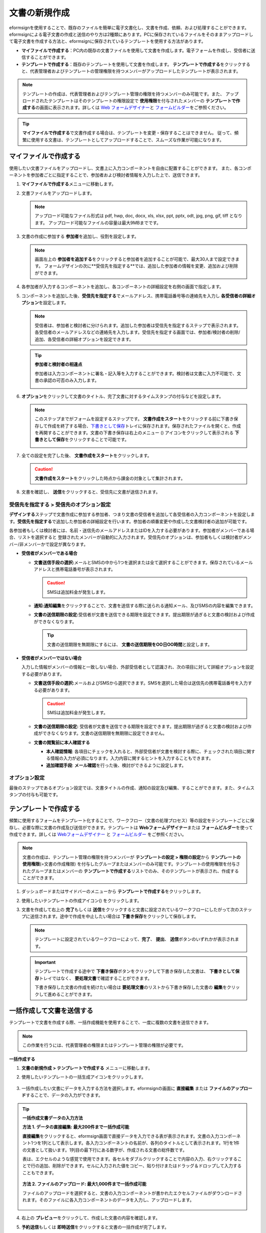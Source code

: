 .. _createnew:

文書の新規作成
==================


eformsignを使用することで、既存のファイルを簡単に電子文書化し、文書を作成、依頼、および処理することができます。eformsignによる電子文書の作成と送信のやり方は2種類にあります。PCに保存されているファイルをそのままアップロードして電子文書を作成する方法と、eformsignに保存されているテンプレートを使用する方法があります。

-  **マイファイルで作成する**\ ：PC内の既存の文書ファイルを使用して文書を作成します。電子フォームを作成し、受信者に送信することができます。

-  **テンプレートで作成する**\ ：既存のテンプレートを使用して文書を作成します。
   **テンプレートで作成する**\ をクリックすると、代表管理者およびテンプレートの管理権限を持つメンバーがアップロードしたテンプレートが表示されます。

.. note::

   テンプレートの作成は、代表管理者およびテンプレート管理の権限を持つメンバーのみ可能です。また、 アップロードされたテンプレートはそのテンプレートの権限設定で **使用権限**\ を付与されたメンバーの **テンプレートで作成する**\ の画面に表示されます。詳しくは `Web フォームデザイナー <chapter6.html#template_wd>`__\ と `フォームビルダー <chapter7.html#template_fb>`__\ をご参照ください。

.. tip::

   **マイファイルで作成する**\ で文書作成する場合は、テンプレートを変更・保存することはできません。 従って、頻繁に使用する文書は、テンプレートとしてアップロードすることで、スムーズな作業が可能になります。
   


マイファイルで作成する
--------------------------

使用したい文書ファイルをアップロードし、文書上に入力コンポーネントを自由に配置することができます。
また、各コンポーネントを参加者ごとに指定することで、参加者および検討者情報を入力した上で、送信できます。

1. **マイファイルで作成する**\ メニューに移動します。

   |image1|

2. 文書ファイルをアップロードします。

   |image2|

   .. note::

      アップロード可能なファイル形式は pdf, hwp, doc, docx, xls, xlsx, ppt, pptx, odt, jpg, png, gif, tiff となります。
      アップロード可能なファイルの容量は最大9MBまでです。


3. 文書の作成に参加する **参加者**\ を追加し、役割を設定します。

   |image3|

   .. note::

      画面左上の **参加者を追加する**\ をクリックすると参加者を追加することが可能で、最大30人まで設定できます。
      フォームデザインの次に**受信先を指定する**\ では、追加した参加者の情報を変更、追加および削除ができます。


4. 各参加者が入力するコンポーネントを追加し、各コンポーネントの詳細設定を右側の画面で指定します。

   |image4|


5. コンポーネントを追加した後、**受信先を指定する**\ でメールアドレス、携帯電話番号等の連絡先を入力し **各受信者の詳細オプション**\ を設定します。

   |image5|

   .. note::

      受信者は、参加者と検討者に分けられます。追加した参加者は受信先を指定するステップで表示されます。各受信者のメールアドレスなどの連絡先を入力します。受信先を指定する画面では、参加者/検討者の削除/追加、各受信者の詳細オプションを設定できます。

   .. tip::

      **参加者と検討者の相違点**

      参加者は入力コンポーネントに署名・記入等を入力することができます。検討者は文書に入力不可能で、文書の承認の可否のみ入力します。


      |image6|

6. **オプション**\ をクリックして文書のタイトル、完了文書に対するタイムスタンプの付与などを設定します。

   |image7|

   .. note::

      このステップまでがフォームを設定するステップです。 **文書作成をスタート**\ をクリックする前に下書き保存して作成を終了する場合、`下書きとして保存 <chapter8.html#drafts>`__\ トレイに保存されます。保存されたファイルを開くと、作成を再開することができます。文書の下書き保存は右上のメニュー (|image8|) アイコンをクリックして表示される **下書きとして保存**\ をクリックすることで可能です。

      |image9|

7. 全ての設定を完了した後、 **文書作成をスタート**\ をクリックします。

   |image10|

   .. caution::

      **文書作成をスタート**\ をクリックした時点から課金の対象として集計されます。

8. 文書を確認し、 **送信**\ をクリックすると、受信先に文書が送信されます。

   |image11|



**受信先を指定する > 受信先のオプション設定**
~~~~~~~~~~~~~~~~~~~~~~~~~~~~~~~~~~~~~~~~~~~~~~~~


**デザインする**\ ステップで文書作成に参加する参加者、つまり文書の受信者を追加して各受信者の入力コンポーネントを設定します。**受信先を指定する**\ で追加した参加者の詳細設定を行います。参加者の順番変更や作成した文書検討者の追加が可能です。

各参加者もしくは検討者には、名前・送信先のメールアドレスまたはIDを入力する必要があります。参加者がメンバーである場合、リストを選択すると
登録されたメンバーが自動的に入力されます。受信先のオプションは、参加者もしくは検討者がメンバー/非メンバーかで設定が異なります。

-  **受信者がメンバーである場合**


   -  **文書送信手段の選択:**\ メールとSMSの中から1つを選択または全て選択することができます。保存されているメールアドレスと携帯電話番号が表示されます。

      .. caution::

        SMSは追加料金が発生します。


   -  **通知:**\ **通知編集**\ をクリックすることで、文書を送信する際に送られる通知メール、及びSMSの内容を編集できます。         

   -  **文書の送信期限の設定:**\ 受信者が文書を送信できる期限を設定できます。提出期限が過ぎると文書の検討および作成ができなくなります。

      .. tip::

         文書の送信期限を無期限にするには、 **文書の送信期限をOO日OO時間**\ と設定します。


   |image12|

-  **受信者がメンバーではない場合**

   入力した情報がメンバーの情報と一致しない場合、外部受信者として認識され、次の項目に対して詳細オプションを設定する必要があります。

   -  **文書送信手段の選択:**\ メールおよびSMSから選択できます。SMSを選択した場合は送信先の携帯電話番号を入力する必要があります。

      .. caution::

         SMSは追加料金が発生します。

   -  **文書の送信期限の設定:** 受信者が文書を送信できる期限を設定できます。提出期限が過ぎると文書の検討および作成ができなくなります。文書の送信期限を無期限に設定できません。

   -  **文書の閲覧前に本人確認する** 

      -  **本人確認情報**\ : 各項目にチェックを入れると、外部受信者が文書を検討する際に、チェックされた項目に関する情報の入力が必須になります。入力内容に関するヒントを入力することもできます。

      -  **追加確認手段**\ : **メール確認**\ を行った後、検討ができるように設定します。





**オプション設定**
~~~~~~~~~~~~~~~~~~~~~~~~~~~~~~~~~~~~~~~~~~
最後のステップであるオプション設定では、文書タイトルの作成、通知の設定及び編集、することができます。また、タイムスタンプの付与も可能です。

.. figure:: resources/wfd-option.png
   :alt: オプション設定の画面
   :width: 700px



テンプレートで作成する
--------------------------

頻繁に使用するフォームをテンプレート化することで、ワークフロー（文書の処理プロセス）等の設定をテンプレートごとに保存し、必要な際に文書の作成及び送信ができます。テンプレートは **Webフォームデザイナー**\ または **フォームビルダー**\ を使って作成できます。詳しくは `Webフォームデザイナー <chapter6.html#template_wd>`__ と `フォームビルダー <chapter7.html#template_fb>`__ をご参照ください。

.. note::

   文書の作成は、テンプレート管理の権限を持つメンバーが **テンプレートの設定 > 権限の設定**\ から **テンプレートの使用権限**\ (=文書の作成権限) を付与したグループまたはメンバーのみ可能です。テンプレートの使用権限を付与されたグループまたはメンバーの **テンプレートで作成する**\ リストでのみ、そのテンプレートが表示され、作成することができます。

1. ダッシュボードまたはサイドバーのメニューから **テンプレートで作成する**\ をクリックします。

   |image14|

2. 使用したいテンプレートの作成アイコン(|image15|) をクリックします。

   |image16|

3. 文書を作成して右上の **完了**\ もしくは **送信**\ をクリックすると文書に設定されているワークフローにしたがって次のステップに送信されます。途中で作成を中止したい場合は **下書き保存**\ をクリックして保存します。

   .. note::

      テンプレートに設定されているワークフローによって、**完了**\ 、 **提出**\ 、 **送信**\ ボタンのいずれかが表示されます。

   .. important::

      テンプレートで作成する途中で **下書き保存**\ ボタンをクリックして下書き保存した文書は、 **下書きとして保存**\ トレイではなく、 **要処理文書**\ で確認することができます。

      下書き保存した文書の作成を続けたい場合は **要処理文書**\ のリストから下書き保存した文書の **編集**\ をクリックして進めることができます。


.. _bulksend:


一括作成して文書を送信する
-----------------------------------------

テンプレートで文書を作成する際、一括作成機能を使用することで、一度に複数の文書を送信できます。

.. note::

   この作業を行うには、代表管理者の権限またはテンプレート管理の権限が必要です。

**一括作成する**

1. **文書の新規作成** **> テンプレートで作成する** メニューに移動します。

2. 使用したいテンプレートの一括生成アイコンをクリックします。

   .. figure:: resources/bulk-creation-icon.png
      :alt: 一括作成アイコン

3. 一括作成したい文書にデータを入力する方法を選択します。eformsignの画面に **直接編集** または **ファイルのアップロード**\ することで、データの入力ができます。

   .. figure:: resources/bulksend.png
      :alt: 一括作成
      :width: 700px

.. tip::

   **一括作成文書データの入力方法**

   **方法 1. データの直接編集: 最大200件まで一括作成可能**

   **直接編集**\ をクリックすると、eformsign画面で直接データを入力できる表が表示されます。文書の入力コンポーネント1つを1列として表示します。各入力コンポーネントの名前が、各列のタイトルとして表示されます。1行を1件の文書として扱います。1列目の最下行にある数字が、作成される文書の総件数です。

   表は、エクセルのような感覚で使用できます。各セルをダブルクリックすることで内容の入力、右クリックすることで行の追加、削除ができます。セルに入力された値をコピー、貼り付けまたはドラッグ＆ドロップして入力することもできます。

   .. figure:: resources/bulksend-edit.png
      :alt: 一括作成_直接編集 
      :width: 700px

   **方法 2. ファイルのアップロード: 最大1,000件まで一括作成可能**

   ファイルのアップロードを選択すると、文書の入力コンポーネントが書かれたエクセルファイルがダウンロードされます。そのファイルに各入力コンポーネントのデータを入力し、アップロードします。

   .. figure:: resources/bulksend-fileupload.png
      :alt: 一括作成_ファイルのアップロード
      :width: 400px



4. 右上の **プレビュー**\ をクリックして、作成した文書の内容を確認します。


5. **予約送信**\ もしくは **即時送信**\ をクリックすると文書の一括作成が完了します。

   .. figure:: resources/bulksend-sending.png
      :alt: 一括作成送信
      :width: 700px

   .. note::

      **予約送信**\ をクリックすると、文書予約送信ポップアップが表示されます。送信する日時を選択してください。
      予約送信は現在時刻を基準に、10分後から可能です。

   .. figure:: resources/bulksend-schedule.png
      :alt: 一括作成予約送信
      :width: 400px


6. **一括作成文書**\ で文書の送信状況等の文書に関する情報を確認します。

.. tip::

   **一括作成文書 TIP 1: 一括作成時に入力されたデータのエラーの確認**

   **直接編集**\ または **ファイルのアップロード**\ で文書を一括作成する際、入力されたデータのエラーを確認することができます。不当なデータの入力や、必須項目のデータが無い場合は、データエラーとして表示されます。エラーで表示された文書は送信不可能であり、正常なデータのみ送信可能です。

   .. figure:: resources/bulksend-error.png
      :alt: データエラーの確認
      :width: 400px

.. tip::

   **一括作成文書 TIP 2: 一括作成時、要チェック!**

   テンプレートの入力コンポーネントのうち、一部が **一括作成**\ 画面に表示されない場合、以下2つの内容を確認する必要があります。

   1. 一括作成で入力できないコンポーネントの確認: カメラ、録音、グループ化されたコンポーネント

   2. 作成ステップでアクセス許可されたコンポーネントの確認: **テンプレート管理 > テンプレートの設定(⚙) > ワークフローの設定 >**\ 作成ステップのうち、アクセスが許可されたコンポーネントのみ表示されます。




.. |image1| image:: resources/newfrommyfile-menu.png
   :width: 700px
.. |image2| image:: resources/newfrommyfile-uploadfile.png
   :width: 700px
.. |image3| image:: resources/newfrommyfile-participants-popup.png
   :width: 400px
.. |image4| image:: resources/newfrommyfile-formdesign.png
   :width: 700px
.. |image5| image:: resources/newfrommyfile-recipients.png
   :width: 700px
.. |image6| image:: resources/newfrommyfile-recipients-type.png
.. |image7| image:: resources/newfrommyfile-option.png
   :width: 700px
.. |image8| image:: resources/menu_icon_3.png
.. |image9| image:: resources/newfrommyfile-saveasdrafts.png
.. |image10| image:: resources/newfrommyfile-startfromnow.png
   :width: 700px
.. |image11| image:: resources/newfrommyfile-startfromnow-send.png
   :width: 700px
.. |image12| image:: resources/newformmyfile-recipientoption-member.png
   :width: 700px
.. |image13| image:: resources/newformmyfile-recipientoption-external.png
   :width: 400px
.. |image14| image:: resources/menu-startfromtemplate.png
   :width: 700px
.. |image15| image:: resources/create-icon.PNG
.. |image16| image:: resources/startfromtemplate-create.png
   :width: 700px
.. |image17| image:: resources/bulk-creation-table-blue-section.png
   :width: 700px

